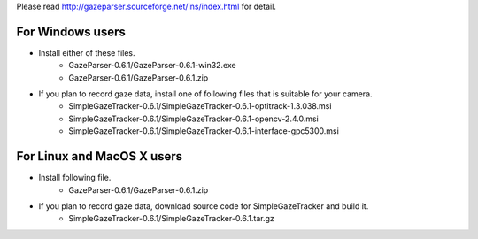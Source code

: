 Please read `<http://gazeparser.sourceforge.net/ins/index.html>`_ for detail.

For Windows users
==================

* Install either of these files.
    - GazeParser-0.6.1/GazeParser-0.6.1-win32.exe
    - GazeParser-0.6.1/GazeParser-0.6.1.zip

* If you plan to record gaze data, install one of following files that is suitable for your camera.
    - SimpleGazeTracker-0.6.1/SimpleGazeTracker-0.6.1-optitrack-1.3.038.msi
    - SimpleGazeTracker-0.6.1/SimpleGazeTracker-0.6.1-opencv-2.4.0.msi
    - SimpleGazeTracker-0.6.1/SimpleGazeTracker-0.6.1-interface-gpc5300.msi

For Linux and MacOS X users
============================

* Install following file.
    - GazeParser-0.6.1/GazeParser-0.6.1.zip

* If you plan to record gaze data, download source code for SimpleGazeTracker and build it.
    - SimpleGazeTracker-0.6.1/SimpleGazeTracker-0.6.1.tar.gz


